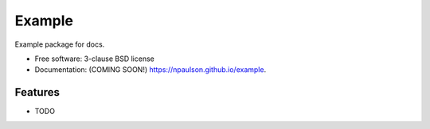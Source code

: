 ===============================
Example
===============================

.. image:: https://img.shields.io/travis/npaulson/example.svg
        :target: https://travis-ci.org/npaulson/example

.. image:: https://img.shields.io/pypi/v/example.svg
        :target: https://pypi.python.org/pypi/example


Example package for docs.

* Free software: 3-clause BSD license
* Documentation: (COMING SOON!) https://npaulson.github.io/example.

Features
--------

* TODO
